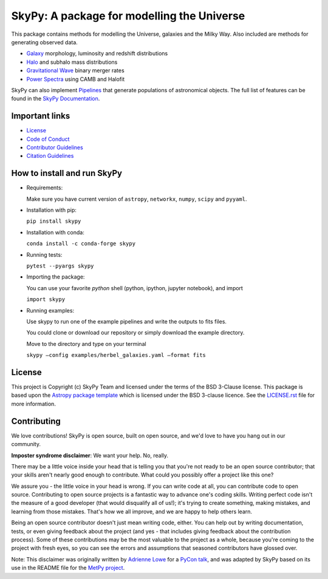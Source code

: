 ===========================================
SkyPy: A package for modelling the Universe
===========================================

|Zenodo Badge| |Astropy Badge| |Test Status| |Coverage Status| |PyPI Status| |Anaconda Status| |Documentation Status|

This package contains methods for modelling the Universe, galaxies and the Milky
Way. Also included are methods for generating observed data.

* `Galaxy <https://skypy.readthedocs.io/en/latest/galaxy.html>`_ morphology, luminosity and redshift distributions
* `Halo <https://skypy.readthedocs.io/en/latest/halo/index.html>`_ and subhalo mass distributions
* `Gravitational Wave <https://skypy.readthedocs.io/en/latest/gravitational_wave/index.html>`_ binary merger rates
* `Power Spectra <https://skypy.readthedocs.io/en/latest/power_spectrum/index.html>`_ using CAMB and Halofit

SkyPy can also implement `Pipelines <https://skypy.readthedocs.io/en/latest/pipeline/index.html>`_
that generate populations of astronomical objects. The full list of features can
be found in the `SkyPy Documentation <https://skypy.readthedocs.io/en/latest/>`_.


Important links
---------------

* `License <https://github.com/skypyproject/skypy/blob/master/LICENSE.rst>`_
* `Code of Conduct <https://github.com/skypyproject/skypy/blob/master/CODE_OF_CONDUCT.md>`_
* `Contributor Guidelines <https://github.com/skypyproject/skypy/blob/master/CONTRIBUTING.md>`_
* `Citation Guidelines <https://github.com/skypyproject/skypy/blob/master/CITATION>`_


How to install and run SkyPy
----------------------------

* Requirements:

  Make sure you have current version of ``astropy``, ``networkx``,
  ``numpy``, ``scipy`` and ``pyyaml``.

* Installation with pip:

  ``pip install skypy``

* Installation with conda:

  ``conda install -c conda-forge skypy``

* Running tests:

  ``pytest --pyargs skypy``

* Importing the package:

  You can use your favorite `python` shell (python, ipython, jupyter notebook),
  and import

  ``import skypy``

* Running examples:

  Use skypy to run one of the example pipelines and write the outputs to fits files.

  You could clone or download our repository or simply download the example directory.

  Move to the directory and type on your terminal

  ``skypy –config examples/herbel_galaxies.yaml –format fits``


License
-------

This project is Copyright (c) SkyPy Team and licensed under
the terms of the BSD 3-Clause license. This package is based upon
the `Astropy package template <https://github.com/astropy/package-template>`_
which is licensed under the BSD 3-clause licence. See the
`LICENSE.rst <LICENSE.rst>`_ file for more information.


Contributing
------------

We love contributions! SkyPy is open source,
built on open source, and we'd love to have you hang out in our community.

**Imposter syndrome disclaimer**: We want your help. No, really.

There may be a little voice inside your head that is telling you that you're not
ready to be an open source contributor; that your skills aren't nearly good
enough to contribute. What could you possibly offer a project like this one?

We assure you - the little voice in your head is wrong. If you can write code at
all, you can contribute code to open source. Contributing to open source
projects is a fantastic way to advance one's coding skills. Writing perfect code
isn't the measure of a good developer (that would disqualify all of us!); it's
trying to create something, making mistakes, and learning from those
mistakes. That's how we all improve, and we are happy to help others learn.

Being an open source contributor doesn't just mean writing code, either. You can
help out by writing documentation, tests, or even giving feedback about the
project (and yes - that includes giving feedback about the contribution
process). Some of these contributions may be the most valuable to the project as
a whole, because you're coming to the project with fresh eyes, so you can see
the errors and assumptions that seasoned contributors have glossed over.

Note: This disclaimer was originally written by
`Adrienne Lowe <https://github.com/adriennefriend>`_ for a
`PyCon talk <https://www.youtube.com/watch?v=6Uj746j9Heo>`_, and was adapted by
SkyPy based on its use in the README file for the
`MetPy project <https://github.com/Unidata/MetPy>`_.

.. |Zenodo Badge| image:: https://zenodo.org/badge/221432358.svg
   :target: https://zenodo.org/badge/latestdoi/221432358
   :alt: DOI of Latest SkyPy Release

.. |Astropy Badge| image:: http://img.shields.io/badge/powered%20by-AstroPy-orange.svg?style=flat
    :target: http://www.astropy.org
    :alt: Powered by Astropy Badge

.. |Test Status| image:: https://github.com/skypyproject/skypy/workflows/Tests/badge.svg
    :target: https://github.com/skypyproject/skypy/actions
    :alt: SkyPy's Test Status

.. |Coverage Status| image:: https://codecov.io/gh/skypyproject/skypy/branch/master/graph/badge.svg
    :target: https://codecov.io/gh/skypyproject/skypy
    :alt: SkyPy's Coverage Status

.. |PyPI Status| image:: https://img.shields.io/pypi/v/skypy.svg
    :target: https://pypi.python.org/pypi/skypy
    :alt: SkyPy's PyPI Status

.. |Anaconda Status| image:: https://anaconda.org/conda-forge/skypy/badges/version.svg
    :target: https://anaconda.org/conda-forge/skypy
    :alt: SkyPy's Anaconda Status

.. |Documentation Status| image:: https://readthedocs.org/projects/githubapps/badge/?version=latest
    :target: https://skypy.readthedocs.io/en/latest/?badge=latest
    :alt: Documentation Status
